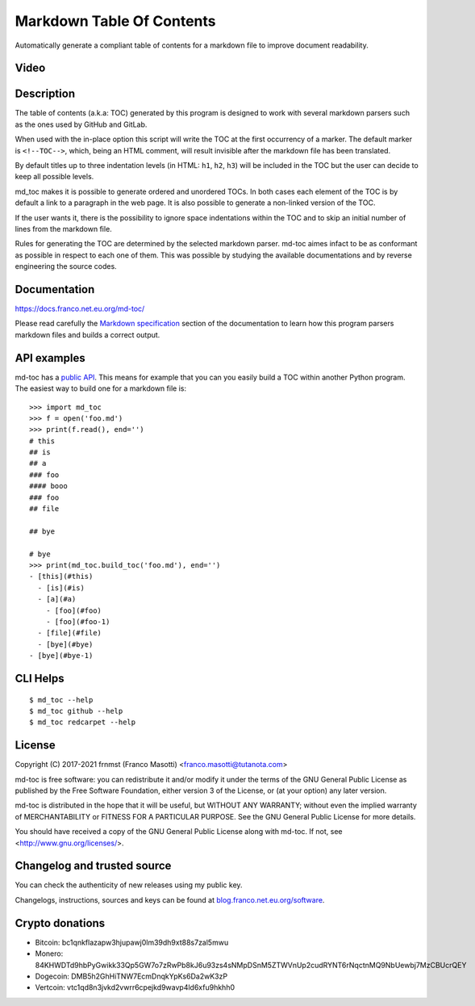 Markdown Table Of Contents
==========================

|pypiver|    |license|    |pyver|    |downloads|    |dependentrepos|    |buymeacoffee|

.. |pypiver| image:: https://img.shields.io/pypi/v/md-toc.svg
               :alt: PyPI md-toc version
               :target: https://pypi.org/project/md-toc/

.. |license| image:: https://img.shields.io/pypi/l/md-toc.svg?color=blue
               :alt: PyPI - License
               :target: https://raw.githubusercontent.com/frnmst/md-toc/master/LICENSE.txt

.. |pyver| image:: https://img.shields.io/pypi/pyversions/md-toc.svg
             :alt: PyPI - Python Version

.. |downloads| image:: https://pepy.tech/badge/md-toc
                 :alt: Downloads
                 :target: https://pepy.tech/project/md-toc

.. |dependentrepos| image:: https://img.shields.io/librariesio/dependent-repos/pypi/md-toc.svg
                      :alt: Dependent repos (via libraries.io)
                      :target: https://libraries.io/pypi/md-toc/dependents

.. |buymeacoffee| image:: assets/buy_me_a_coffee.svg
                   :alt: Buy me a coffee
                   :target: https://buymeacoff.ee/frnmst

Automatically generate a compliant table of contents for a markdown file to
improve document readability.

Video
-----

.. image:: https://asciinema.org/a/416978.png
     :target: https://asciinema.org/a/416978
     :align: center

Description
-----------

The table of contents (a.k.a: TOC) generated by this program is designed to
work with several markdown parsers such as the ones used by GitHub and GitLab.

When used with the in-place option this script will write the TOC at the first
occurrency of a marker. The default marker is ``<!--TOC-->``, which, being
an HTML comment, will result invisible after the markdown file has
been translated.

By default titles up to three indentation levels (in HTML: ``h1``, ``h2``,
``h3``) will be included in the TOC but the user can decide to keep all
possible levels.

md_toc makes it is possible to generate ordered and unordered TOCs.
In both cases each element of the TOC is by default a
link to a paragraph in the web page. It is also possible to generate
a non-linked version of the TOC.

If the user wants it, there is the possibility to ignore space indentations
within the TOC and to skip an initial number of lines from the markdown file.

Rules for generating the TOC are determined by the selected
markdown parser. md-toc aimes infact to be as conformant as possible in
respect to each one of them. This was possible by studying the available
documentations and by reverse engineering the source codes.

Documentation
-------------

https://docs.franco.net.eu.org/md-toc/

Please read carefully the `Markdown specification`_ section of the documentation
to learn how this program parsers markdown files and builds a correct output.

.. _Markdown specification: https://docs.franco.net.eu.org/md-toc/markdown_specification.html

API examples
------------

md-toc has a `public API`_. This means for example that you can you easily
build a TOC within another Python program. The easiest way to build one
for a markdown file is:


::


    >>> import md_toc
    >>> f = open('foo.md')
    >>> print(f.read(), end='')
    # this
    ## is
    ## a
    ### foo
    #### booo
    ### foo
    ## file

    ## bye

    # bye
    >>> print(md_toc.build_toc('foo.md'), end='')
    - [this](#this)
      - [is](#is)
      - [a](#a)
        - [foo](#foo)
        - [foo](#foo-1)
      - [file](#file)
      - [bye](#bye)
    - [bye](#bye-1)


.. _public API: https://docs.franco.net.eu.org/md-toc/api.html

CLI Helps
---------


::


    $ md_toc --help
    $ md_toc github --help
    $ md_toc redcarpet --help


License
-------

Copyright (C) 2017-2021 frnmst (Franco Masotti) <franco.masotti@tutanota.com>

md-toc is free software: you can redistribute it and/or modify
it under the terms of the GNU General Public License as published by
the Free Software Foundation, either version 3 of the License, or
(at your option) any later version.

md-toc is distributed in the hope that it will be useful,
but WITHOUT ANY WARRANTY; without even the implied warranty of
MERCHANTABILITY or FITNESS FOR A PARTICULAR PURPOSE.  See the
GNU General Public License for more details.

You should have received a copy of the GNU General Public License
along with md-toc.  If not, see <http://www.gnu.org/licenses/>.

Changelog and trusted source
----------------------------

You can check the authenticity of new releases using my public key.

Changelogs, instructions, sources and keys can be found at `blog.franco.net.eu.org/software <https://blog.franco.net.eu.org/software/>`_.

Crypto donations
----------------

- Bitcoin: bc1qnkflazapw3hjupawj0lm39dh9xt88s7zal5mwu
- Monero: 84KHWDTd9hbPyGwikk33Qp5GW7o7zRwPb8kJ6u93zs4sNMpDSnM5ZTWVnUp2cudRYNT6rNqctnMQ9NbUewbj7MzCBUcrQEY
- Dogecoin: DMB5h2GhHiTNW7EcmDnqkYpKs6Da2wK3zP
- Vertcoin: vtc1qd8n3jvkd2vwrr6cpejkd9wavp4ld6xfu9hkhh0
